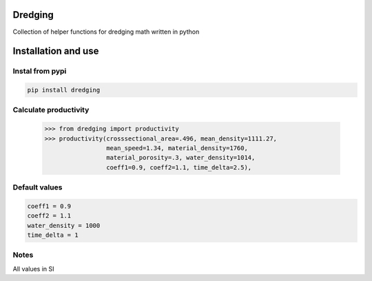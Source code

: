 Dredging
========
Collection of helper functions for dredging math written in python

Installation and use
====================
Instal from pypi
----------------
.. code:: bash

  pip install dredging

Calculate productivity
----------------------
  >>> from dredging import productivity
  >>> productivity(crosssectional_area=.496, mean_density=1111.27,
                   mean_speed=1.34, material_density=1760,
                   material_porosity=.3, water_density=1014,
                   coeff1=0.9, coeff2=1.1, time_delta=2.5),

Default values
--------------
.. code:: python

  coeff1 = 0.9
  coeff2 = 1.1
  water_density = 1000
  time_delta = 1

Notes
-----
All values in SI
